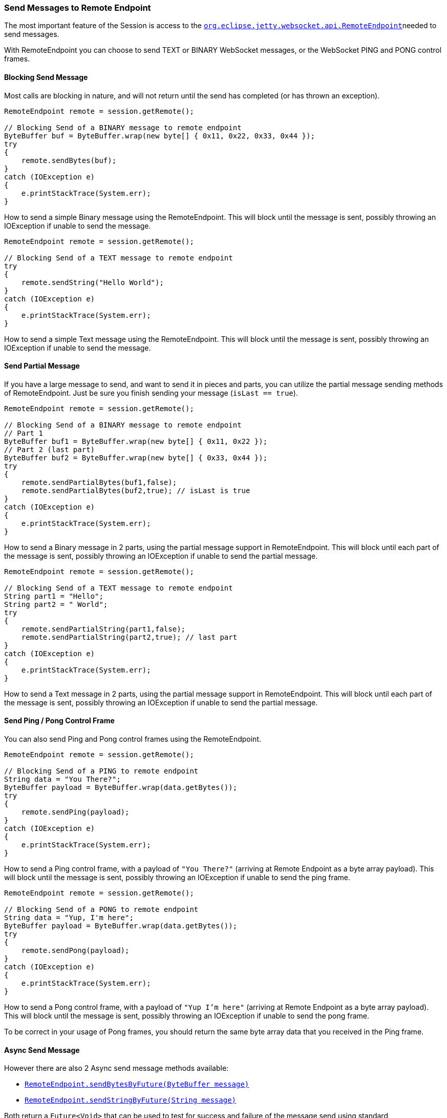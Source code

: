 //
//  ========================================================================
//  Copyright (c) 1995-2018 Mort Bay Consulting Pty. Ltd.
//  ========================================================================
//  All rights reserved. This program and the accompanying materials
//  are made available under the terms of the Eclipse Public License v1.0
//  and Apache License v2.0 which accompanies this distribution.
//
//      The Eclipse Public License is available at
//      http://www.eclipse.org/legal/epl-v10.html
//
//      The Apache License v2.0 is available at
//      http://www.opensource.org/licenses/apache2.0.php
//
//  You may elect to redistribute this code under either of these licenses.
//  ========================================================================
//

[[jetty-websocket-api-send-message]]
=== Send Messages to Remote Endpoint

The most important feature of the Session is access to the link:{JDURL}/org/eclipse/jetty/websocket/api/RemoteEndpoint.html[`org.eclipse.jetty.websocket.api.RemoteEndpoint`]needed to send messages.

With RemoteEndpoint you can choose to send TEXT or BINARY WebSocket messages, or the WebSocket PING and PONG control frames.

[[blocking]]
==== Blocking Send Message

Most calls are blocking in nature, and will not return until the send has completed (or has thrown an exception).

[source, java, subs="{sub-order}"]
----
RemoteEndpoint remote = session.getRemote();

// Blocking Send of a BINARY message to remote endpoint
ByteBuffer buf = ByteBuffer.wrap(new byte[] { 0x11, 0x22, 0x33, 0x44 });
try
{
    remote.sendBytes(buf);
}
catch (IOException e)
{
    e.printStackTrace(System.err);
}
----

How to send a simple Binary message using the RemoteEndpoint.
This will block until the message is sent, possibly throwing an IOException if unable to send the message.

[source, java, subs="{sub-order}"]
----
RemoteEndpoint remote = session.getRemote();

// Blocking Send of a TEXT message to remote endpoint
try
{
    remote.sendString("Hello World");
}
catch (IOException e)
{
    e.printStackTrace(System.err);
}
----

How to send a simple Text message using the RemoteEndpoint.
This will block until the message is sent, possibly throwing an IOException if unable to send the message.

[[partial]]
==== Send Partial Message

If you have a large message to send, and want to send it in pieces and parts, you can utilize the partial message sending methods of RemoteEndpoint.
Just be sure you finish sending your message (`isLast == true`).

[source, java, subs="{sub-order}"]
----
RemoteEndpoint remote = session.getRemote();

// Blocking Send of a BINARY message to remote endpoint
// Part 1
ByteBuffer buf1 = ByteBuffer.wrap(new byte[] { 0x11, 0x22 });
// Part 2 (last part)
ByteBuffer buf2 = ByteBuffer.wrap(new byte[] { 0x33, 0x44 });
try
{
    remote.sendPartialBytes(buf1,false);
    remote.sendPartialBytes(buf2,true); // isLast is true
}
catch (IOException e)
{
    e.printStackTrace(System.err);
}
----

How to send a Binary message in 2 parts, using the partial message support in RemoteEndpoint.
This will block until each part of the message is sent, possibly throwing an IOException if unable to send the partial message.

[source, java, subs="{sub-order}"]
----
RemoteEndpoint remote = session.getRemote();

// Blocking Send of a TEXT message to remote endpoint
String part1 = "Hello";
String part2 = " World";
try
{
    remote.sendPartialString(part1,false);
    remote.sendPartialString(part2,true); // last part
}
catch (IOException e)
{
    e.printStackTrace(System.err);
}
----

How to send a Text message in 2 parts, using the partial message support in RemoteEndpoint.
This will block until each part of the message is sent, possibly throwing an IOException if unable to send the partial message.

[[pingpong]]
==== Send Ping / Pong Control Frame

You can also send Ping and Pong control frames using the RemoteEndpoint.

[source, java, subs="{sub-order}"]
----
RemoteEndpoint remote = session.getRemote();

// Blocking Send of a PING to remote endpoint
String data = "You There?";
ByteBuffer payload = ByteBuffer.wrap(data.getBytes());
try
{
    remote.sendPing(payload);
}
catch (IOException e)
{
    e.printStackTrace(System.err);
}
----

How to send a Ping control frame, with a payload of `"You There?"` (arriving at Remote Endpoint as a byte array payload).
This will block until the message is sent, possibly throwing an IOException if unable to send the ping frame.

[source, java, subs="{sub-order}"]
----
RemoteEndpoint remote = session.getRemote();

// Blocking Send of a PONG to remote endpoint
String data = "Yup, I'm here";
ByteBuffer payload = ByteBuffer.wrap(data.getBytes());
try
{
    remote.sendPong(payload);
}
catch (IOException e)
{
    e.printStackTrace(System.err);
}
----

How to send a Pong control frame, with a payload of `"Yup I'm here"` (arriving at Remote Endpoint as a byte array payload).
This will block until the message is sent, possibly throwing an IOException if unable to send the pong frame.

To be correct in your usage of Pong frames, you should return the same byte array data that you received in the Ping frame.

[[async]]
==== Async Send Message

However there are also 2 Async send message methods available:

* link:{JDURL}/org/eclipse/jetty/websocket/api/RemoteEndpoint.html#sendBytesByFuture(java.nio.ByteBuffer)[`RemoteEndpoint.sendBytesByFuture(ByteBuffer message)`]
* link:{JDURL}/org/eclipse/jetty/websocket/api/RemoteEndpoint.html#sendStringByFuture(java.lang.String)[`RemoteEndpoint.sendStringByFuture(String message)`]

Both return a `Future<Void>` that can be used to test for success and failure of the message send using standard http://docs.oracle.com/javase/7/docs/api/java/util/concurrent/Future.html[`java.util.concurrent.Future`] behavior.

[source, java, subs="{sub-order}"]
----
RemoteEndpoint remote = session.getRemote();

// Async Send of a BINARY message to remote endpoint
ByteBuffer buf = ByteBuffer.wrap(new byte[] { 0x11, 0x22, 0x33, 0x44 });
remote.sendBytesByFuture(buf);
----

How to send a simple Binary message using the RemoteEndpoint.
The message will be enqueued for outgoing write, but you will not know if it succeeded or failed.

[source, java, subs="{sub-order}"]
----
RemoteEndpoint remote = session.getRemote();

// Async Send of a BINARY message to remote endpoint
ByteBuffer buf = ByteBuffer.wrap(new byte[] { 0x11, 0x22, 0x33, 0x44 });
try
{
    Future<Void> fut = remote.sendBytesByFuture(buf);
    // wait for completion (forever)
    fut.get();
}
catch (ExecutionException | InterruptedException e)
{
    // Send failed
    e.printStackTrace();
}
----

How to send a simple Binary message using the RemoteEndpoint, tracking the `Future<Void>` to know if the send succeeded or failed.

[source, java, subs="{sub-order}"]
----
RemoteEndpoint remote = session.getRemote();

// Async Send of a BINARY message to remote endpoint
ByteBuffer buf = ByteBuffer.wrap(new byte[] { 0x11, 0x22, 0x33, 0x44 });
Future<Void> fut = null;
try
{
    fut = remote.sendBytesByFuture(buf);
    // wait for completion (timeout)
    fut.get(2,TimeUnit.SECONDS);
}
catch (ExecutionException | InterruptedException e)
{
    // Send failed
    e.printStackTrace();
}
catch (TimeoutException e)
{
    // timeout
    e.printStackTrace();
    if (fut != null)
    {
        // cancel the message
        fut.cancel(true);
    }
}
----

How to send a simple Binary message using the RemoteEndpoint, tracking the `Future<Void>` and waiting only prescribed amount of time for the send to complete, cancelling the message if the timeout occurs.

[source, java, subs="{sub-order}"]
----
RemoteEndpoint remote = session.getRemote();

// Async Send of a TEXT message to remote endpoint
remote.sendStringByFuture("Hello World");
----

How to send a simple Text message using the RemoteEndpoint.
The message will be enqueued for outgoing write, but you will not know if it succeeded or failed.

[source, java, subs="{sub-order}"]
----
RemoteEndpoint remote = session.getRemote();

// Async Send of a TEXT message to remote endpoint
try
{
    Future<Void> fut = remote.sendStringByFuture("Hello World");
    // wait for completion (forever)
    fut.get();
}
catch (ExecutionException | InterruptedException e)
{
    // Send failed
    e.printStackTrace();
}
----

How to send a simple Binary message using the RemoteEndpoint, tracking the `Future<Void>` to know if the send succeeded or failed.

[source, java, subs="{sub-order}"]
----
RemoteEndpoint remote = session.getRemote();

// Async Send of a TEXT message to remote endpoint
Future<Void> fut = null;
try
{
    fut = remote.sendStringByFuture("Hello World");
    // wait for completion (timeout)
    fut.get(2,TimeUnit.SECONDS);
}
catch (ExecutionException | InterruptedException e)
{
    // Send failed
    e.printStackTrace();
}
catch (TimeoutException e)
{
    // timeout
    e.printStackTrace();
    if (fut != null)
    {
        // cancel the message
        fut.cancel(true);
    }
}
----

How to send a simple Binary message using the RemoteEndpoint, tracking the `Future<Void>` and waiting only prescribed amount of time for the send to complete, cancelling the message if the timeout occurs.
